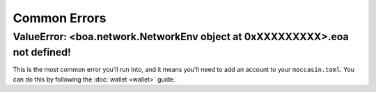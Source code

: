 Common Errors
=============

ValueError: <boa.network.NetworkEnv object at 0xXXXXXXXXX>.eoa not defined!
----------------------------------------------------------------------------

This is the most common error you'll run into, and it means you'll need to add an account to your ``moccasin.toml``. You can do this by following the :doc:`wallet <wallet>` guide.